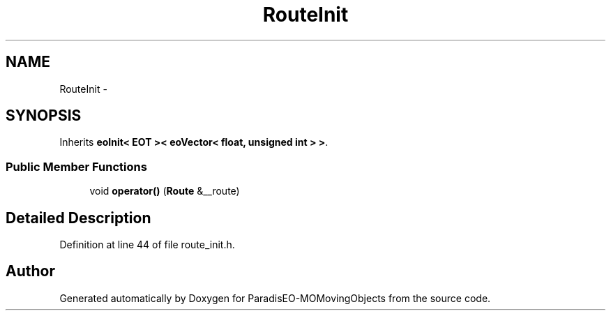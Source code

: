 .TH "RouteInit" 3 "8 Oct 2007" "Version 1.0" "ParadisEO-MOMovingObjects" \" -*- nroff -*-
.ad l
.nh
.SH NAME
RouteInit \- 
.SH SYNOPSIS
.br
.PP
Inherits \fBeoInit< EOT >< eoVector< float, unsigned int > >\fP.
.PP
.SS "Public Member Functions"

.in +1c
.ti -1c
.RI "void \fBoperator()\fP (\fBRoute\fP &__route)"
.br
.in -1c
.SH "Detailed Description"
.PP 
Definition at line 44 of file route_init.h.

.SH "Author"
.PP 
Generated automatically by Doxygen for ParadisEO-MOMovingObjects from the source code.
